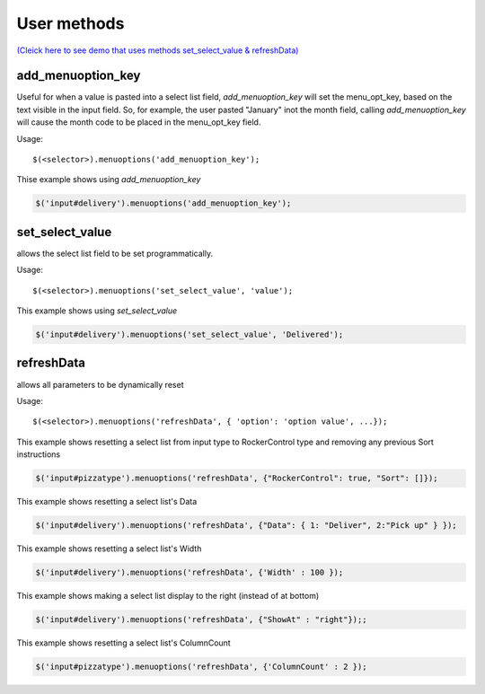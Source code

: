 User methods
========================

`(Cleick here to see demo that uses methods set_select_value & refreshData) <http://www.menuoptions.org/examples/SelectWithImages.html>`_

add_menuoption_key
^^^^^^^^^^^^^^^^^^

Useful for when a value is pasted into a select list field,
`add_menuoption_key`  will set the menu_opt_key, based on the text
visible in the input field. So, for example, the user pasted "January"
inot the month field, calling `add_menuoption_key` will cause the month code
to be placed in the menu_opt_key field.

Usage:
::

    $(<selector>).menuoptions('add_menuoption_key');

Thise example shows using `add_menuoption_key`

.. code-block:: javascript

    $('input#delivery').menuoptions('add_menuoption_key');


set_select_value
^^^^^^^^^^^^^^^^

allows the select list field to be set programmatically.

Usage:
::

    $(<selector>).menuoptions('set_select_value', 'value');

This example shows using `set_select_value`

.. code-block:: javascript

    $('input#delivery').menuoptions('set_select_value', 'Delivered');

refreshData
^^^^^^^^^^^

allows all parameters to be dynamically reset

Usage:
::

    $(<selector>).menuoptions('refreshData', { 'option': 'option value', ...});

This example shows resetting a select list from input type to RockerControl 
type and removing any previous Sort instructions

.. code-block:: javascript

        $('input#pizzatype').menuoptions('refreshData', {"RockerControl": true, "Sort": []});

This example shows resetting a select list's Data

.. code-block:: javascript

        $('input#delivery').menuoptions('refreshData', {"Data": { 1: "Deliver", 2:"Pick up" } });

This example shows resetting a select list's Width

.. code-block:: javascript

        $('input#delivery').menuoptions('refreshData', {'Width' : 100 });

This example shows making a select list display to the right (instead of at bottom)

.. code-block:: javascript

        $('input#delivery').menuoptions('refreshData', {"ShowAt" : "right"});;

This example shows resetting a select list's ColumnCount

.. code-block:: javascript

        $('input#pizzatype').menuoptions('refreshData', {'ColumnCount' : 2 });
